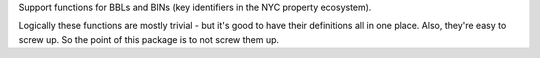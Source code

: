 Support functions for BBLs and BINs (key identifiers in the NYC property ecosystem).

Logically these functions are mostly trivial - but it's good to have their definitions
all in one place.  Also, they're easy to screw up.  So the point of this package is to not
screw them up.


